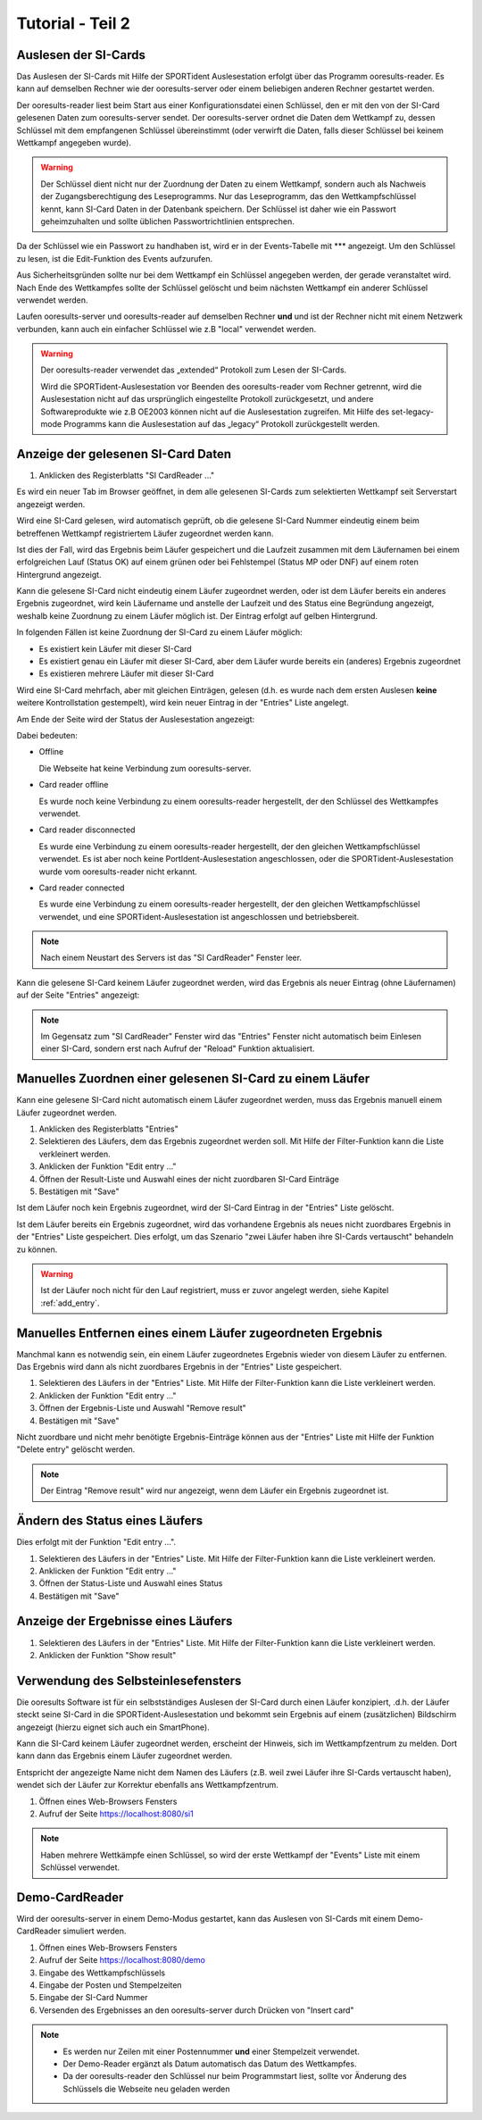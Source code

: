 Tutorial - Teil 2
=================

.. only:: html

   .. contents::
      :depth: 2


Auslesen der SI-Cards
---------------------

Das Auslesen der SI-Cards mit Hilfe der SPORTident Auslesestation erfolgt über das Programm ooresults-reader.
Es kann auf demselben Rechner wie der ooresults-server oder einem beliebigen anderen Rechner gestartet werden.

Der ooresults-reader liest beim Start aus einer Konfigurationsdatei einen Schlüssel,
den er mit den von der SI-Card gelesenen Daten zum ooresults-server sendet.
Der ooresults-server ordnet die Daten dem Wettkampf zu, dessen Schlüssel mit dem empfangenen Schlüssel übereinstimmt
(oder verwirft die Daten, falls dieser Schlüssel bei keinem Wettkampf angegeben wurde).

.. 2F2C7&KK?s

.. warning::

   Der Schlüssel dient nicht nur der Zuordnung der Daten zu einem Wettkampf, sondern auch als Nachweis der Zugangsberechtigung
   des Leseprogramms. Nur das Leseprogramm, das den Wettkampfschlüssel kennt, kann SI-Card Daten in der Datenbank speichern.
   Der Schlüssel ist daher wie ein Passwort geheimzuhalten und sollte üblichen Passwortrichtlinien entsprechen.

Da der Schlüssel wie ein Passwort zu handhaben ist, wird er in der Events-Tabelle mit \*\*\* angezeigt. Um den Schlüssel zu lesen,
ist die Edit-Funktion des Events aufzurufen.

.. image:: images/event_3_edited.png
   
Aus Sicherheitsgründen sollte nur bei dem Wettkampf ein Schlüssel angegeben werden, der gerade veranstaltet wird.
Nach Ende des Wettkampfes sollte der Schlüssel gelöscht und beim nächsten Wettkampf ein anderer Schlüssel verwendet werden.
   
Laufen ooresults-server und ooresults-reader auf demselben Rechner **und** und ist der Rechner nicht mit einem Netzwerk verbunden,
kann auch ein einfacher Schlüssel wie z.B "local" verwendet werden.

.. warning::

   Der ooresults-reader verwendet das „extended“ Protokoll zum Lesen der SI-Cards.
   
   Wird die SPORTident-Auslesestation vor Beenden des ooresults-reader vom Rechner getrennt,
   wird die Auslesestation nicht auf das ursprünglich eingestellte Protokoll zurückgesetzt,
   und andere Softwareprodukte wie z.B OE2003 können nicht auf die Auslesestation zugreifen.
   Mit Hilfe des set-legacy-mode Programms kann die Auslesestation auf das „legacy“ Protokoll
   zurückgestellt werden.

   
Anzeige der gelesenen SI-Card Daten
-----------------------------------

1. Anklicken des Registerblatts "SI CardReader ..."

Es wird ein neuer Tab im Browser geöffnet, in dem alle gelesenen SI-Cards zum selektierten Wettkampf
seit Serverstart angezeigt werden.

Wird eine SI-Card gelesen, wird automatisch geprüft, ob die gelesene SI-Card Nummer eindeutig einem beim betreffenen Wettkampf
registriertem Läufer zugeordnet werden kann.

Ist dies der Fall, wird das Ergebnis beim Läufer gespeichert und
die Laufzeit zusammen mit dem Läufernamen bei einem erfolgreichen Lauf (Status OK) auf einem
grünen oder bei Fehlstempel (Status MP oder DNF) auf einem roten Hintergrund angezeigt.

Kann die gelesene SI-Card nicht eindeutig einem Läufer zugeordnet werden, oder ist dem Läufer bereits ein anderes Ergebnis
zugeordnet, wird kein Läufername und anstelle der Laufzeit und des Status eine Begründung angezeigt,
weshalb keine Zuordnung zu einem Läufer möglich ist. Der Eintrag erfolgt auf gelben Hintergrund.

.. image:: images/sireader_1.png

In folgenden Fällen ist keine Zuordnung der SI-Card zu einem Läufer möglich:

- Es existiert kein Läufer mit dieser SI-Card
- Es existiert genau ein Läufer mit dieser SI-Card, aber dem Läufer wurde bereits ein (anderes) Ergebnis zugeordnet
- Es existieren mehrere Läufer mit dieser SI-Card

Wird eine SI-Card mehrfach, aber mit gleichen Einträgen, gelesen (d.h. es wurde nach dem ersten Auslesen
**keine** weitere Kontrollstation gestempelt), wird kein neuer Eintrag in der "Entries" Liste angelegt.

Am Ende der Seite wird der Status der Auslesestation angezeigt:

.. image:: images/sireader_2_edited.png

Dabei bedeuten:

- Offline

  Die Webseite hat keine Verbindung zum ooresults-server.
   
- Card reader offline

  Es wurde noch keine Verbindung zu einem ooresults-reader hergestellt,
  der den Schlüssel des Wettkampfes verwendet.
   
- Card reader disconnected

  Es wurde eine Verbindung zu einem ooresults-reader hergestellt,
  der den gleichen Wettkampfschlüssel verwendet.
  Es ist aber noch keine PortIdent-Auslesestation angeschlossen,
  oder die SPORTident-Auslesestation wurde vom ooresults-reader nicht erkannt.

- Card reader connected

  Es wurde eine Verbindung zu einem ooresults-reader hergestellt,
  der den gleichen Wettkampfschlüssel verwendet,
  und eine SPORTident-Auslesestation ist angeschlossen und betriebsbereit.

.. note::

   Nach einem Neustart des Servers ist das "SI CardReader" Fenster leer.

Kann die gelesene SI-Card keinem Läufer zugeordnet werden, wird das Ergebnis als neuer Eintrag (ohne Läufernamen)
auf der Seite "Entries" angezeigt:

.. image:: images/entries_1_edited.png

.. note::

   Im Gegensatz zum "SI CardReader" Fenster wird das "Entries" Fenster nicht automatisch beim Einlesen einer SI-Card,
   sondern erst nach Aufruf der "Reload" Funktion aktualisiert.



Manuelles Zuordnen einer gelesenen SI-Card zu einem Läufer
----------------------------------------------------------

Kann eine gelesene SI-Card nicht automatisch einem Läufer zugeordnet werden,
muss das Ergebnis manuell einem Läufer zugeordnet werden.

1. Anklicken des Registerblatts "Entries"
#. Selektieren des Läufers, dem das Ergebnis zugeordnet werden soll.
   Mit Hilfe der Filter-Funktion kann die Liste verkleinert werden.
#. Anklicken der Funktion "Edit entry ..."
#. Öffnen der Result-Liste und Auswahl eines der nicht zuordbaren SI-Card Einträge
#. Bestätigen mit "Save"

.. image:: images/entries_2_edited.png

Ist dem Läufer noch kein Ergebnis zugeordnet, wird der SI-Card Eintrag in der "Entries" Liste gelöscht.
   
Ist dem Läufer bereits ein Ergebnis zugeordnet, wird das vorhandene Ergebnis als neues nicht zuordbares Ergebnis
in der "Entries" Liste gespeichert. Dies erfolgt, um das Szenario "zwei Läufer haben ihre SI-Cards vertauscht"
behandeln zu können.

.. warning::

   Ist der Läufer noch nicht für den Lauf registriert, muss er zuvor angelegt werden,
   siehe Kapitel :ref:`add_entry`.

   
Manuelles Entfernen eines einem Läufer zugeordneten Ergebnis
------------------------------------------------------------

Manchmal kann es notwendig sein, ein einem Läufer zugeordnetes Ergebnis wieder von diesem Läufer zu entfernen.
Das Ergebnis wird dann als nicht zuordbares Ergebnis in der "Entries" Liste gespeichert.

1. Selektieren des Läufers in der "Entries" Liste.
   Mit Hilfe der Filter-Funktion kann die Liste verkleinert werden.
#. Anklicken der Funktion "Edit entry ..."
#. Öffnen der Ergebnis-Liste und Auswahl "Remove result"
#. Bestätigen mit "Save"

.. image:: images/entries_3_edited.png

Nicht zuordbare und nicht mehr benötigte Ergebnis-Einträge können aus der "Entries" Liste
mit Hilfe der Funktion "Delete entry" gelöscht werden.

.. note::

   Der Eintrag "Remove result" wird nur angezeigt, wenn dem Läufer ein Ergebnis zugeordnet ist.


Ändern des Status eines Läufers
----------------------------------------

Dies erfolgt mit der Funktion "Edit entry ...".

1. Selektieren des Läufers in der "Entries" Liste.
   Mit Hilfe der Filter-Funktion kann die Liste verkleinert werden.
#. Anklicken der Funktion "Edit entry ..."
#. Öffnen der Status-Liste und Auswahl eines Status
#. Bestätigen mit "Save"

.. image:: images/entries_4_edited.png

.. seealso::

   Eine Beschreibung der möglichen Zustände findet sich in Kapitel :ref:`entries`.


Anzeige der Ergebnisse eines Läufers
------------------------------------

1. Selektieren des Läufers in der "Entries" Liste.
   Mit Hilfe der Filter-Funktion kann die Liste verkleinert werden.
#. Anklicken der Funktion "Show result"

.. image:: images/entries_result_1.png


Verwendung des Selbsteinlesefensters
------------------------------------

Die ooresults Software ist für ein selbstständiges Auslesen der SI-Card durch einen Läufer konzipiert,
.d.h. der Läufer steckt seine SI-Card in die SPORTident-Auslesestation und bekommt
sein Ergebnis auf einem (zusätzlichen) Bildschirm angezeigt (hierzu eignet sich auch ein SmartPhone).

Kann die SI-Card keinem Läufer zugeordnet werden, erscheint der Hinweis, sich im Wettkampfzentrum zu melden.
Dort kann dann das Ergebnis einem Läufer zugeordnet werden.

Entspricht der angezeigte Name nicht dem Namen des Läufers (z.B. weil zwei Läufer ihre SI-Cards vertauscht haben),
wendet sich der Läufer zur Korrektur ebenfalls ans Wettkampfzentrum.

1. Öffnen eines Web-Browsers Fensters
#. Aufruf der Seite https://localhost:8080/si1

.. image:: images/si1_1_edited.png

.. note::

   Haben mehrere Wettkämpfe einen Schlüssel,
   so wird der erste Wettkampf der "Events" Liste mit einem Schlüssel verwendet.
 

Demo-CardReader
---------------

Wird der ooresults-server in einem Demo-Modus gestartet, kann das Auslesen von SI-Cards mit einem
Demo-CardReader simuliert werden.

1. Öffnen eines Web-Browsers Fensters
#. Aufruf der Seite https://localhost:8080/demo
#. Eingabe des Wettkampfschlüssels
#. Eingabe der Posten und Stempelzeiten
#. Eingabe der SI-Card Nummer
#. Versenden des Ergebnisses an den ooresults-server durch Drücken von "Insert card"

.. image:: images/demo_1_edited.png

.. note::
 
   - Es werden nur Zeilen mit einer Postennummer **und** einer Stempelzeit verwendet.

   - Der Demo-Reader ergänzt als Datum automatisch das Datum des Wettkampfes.

   - Da der ooresults-reader den Schlüssel nur beim Programmstart liest, sollte vor Änderung des Schlüssels
     die Webseite neu geladen werden
